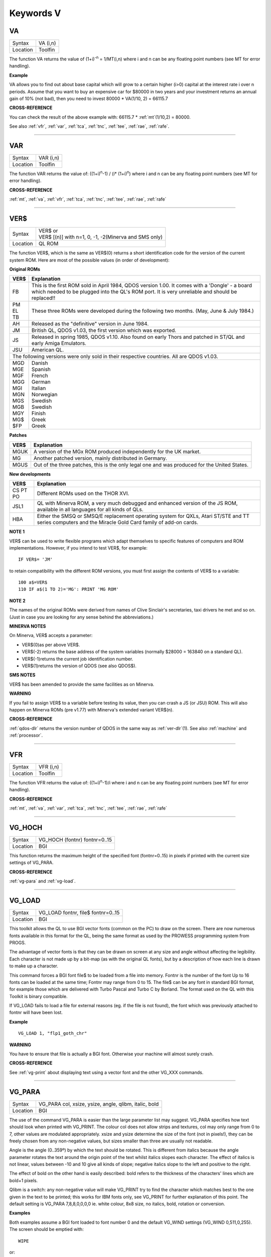 
==========
Keywords V
==========



..  _va:

VA
==

+----------+-------------------------------------------------------------------+
| Syntax   |  VA (i,n)                                                         |
+----------+-------------------------------------------------------------------+
| Location |  Toolfin                                                          |
+----------+-------------------------------------------------------------------+

The function VA returns the value of (1+i)\ :sup:`-n` = 1/MT(i,n) where i
and n can be any floating point numbers (see MT for error handling).

**Example**

VA allows you to find out about base capital which will grow to a
certain higher (i>0) capital at the interest rate i
over n periods. Assume that you want to buy an expensive car for $80000
in two years and your investment returns an annual gain of 10% (not
bad), then you need to invest 80000 \* VA(1/10, 2) = 66115.7

**CROSS-REFERENCE**

You can check the result of the above example with: 66115.7 \* :ref:`mt`\ (1/10,2) = 80000.
 
See also :ref:`vfr`, :ref:`var`,
:ref:`tca`, :ref:`tnc`,
:ref:`tee`, :ref:`rae`,
:ref:`rafe`.

--------------


..  _var:

VAR
===

+----------+-------------------------------------------------------------------+
| Syntax   |  VAR (i,n)                                                        |
+----------+-------------------------------------------------------------------+
| Location |  Toolfin                                                          |
+----------+-------------------------------------------------------------------+

The function VAR returns the value of: ((1+i)\ :sup:`n`-1) / (i\*
(1+i)\ :sup:`n`) where i and n can be any floating point numbers (see MT for error
handling).

**CROSS-REFERENCE**

:ref:`mt`, :ref:`va`,
:ref:`vfr`, :ref:`tca`,
:ref:`tnc`, :ref:`tee`,
:ref:`rae`, :ref:`rafe`

--------------


..  _ver-dlr:

VER$
====

+----------+-------------------------------------------------------------------+
| Syntax   || VER$  or                                                         |
|          || VER$ [(n)] with n=1, 0, -1, -2(Minerva and SMS only)             |
+----------+-------------------------------------------------------------------+
| Location || QL ROM                                                           |
+----------+-------------------------------------------------------------------+

The function VER$, which is the same as VER$(0) returns a short
identification code for the version of the current system ROM. Here are
most of the possible values (in order of development):

**Original ROMs**

.. DO NOT add a double pipe at the start of the first line. If you do then the whole table is 
   completely useless in the rendered output. As it is, each time we build, we get a Latex error
   for the ||, but pressing ENTER seems to get past it. Plus, it builds!

.. tabularcolumns::   |p{0.05\linewidth}| p{0.9\linewidth}|
   
..  table::
    :class: longtable

    +------+--------------------------------------------------------------------------+
    | VER$ | Explanation                                                              |
    +======+==========================================================================+
    || FB  | This is the first ROM sold in April 1984, QDOS version                   |
    |      | 1.00. It comes with a 'Dongle' - a board which needed to be plugged into |
    |      | the QL's ROM port. It is very unreliable and should be replaced!!        |
    +------+--------------------------------------------------------------------------+
    || PM  | These three ROMs were developed during the following two months.         |
    || EL  | (May, June & July 1984.)                                                 |
    || TB  |                                                                          |
    +------+--------------------------------------------------------------------------+
    || AH  | Released as the "definitive" version in June 1984.                       |
    +------+--------------------------------------------------------------------------+
    || JM  | British QL, QDOS v1.03, the first version which was exported.            |
    +------+--------------------------------------------------------------------------+
    || JS  | Released in spring 1985, QDOS v1.10. Also found on early Thors and       |
    |      | patched in ST/QL and early Amiga Emulators.                              |
    +------+--------------------------------------------------------------------------+
    || JSU | American QL.                                                             |
    +------+--------------------------------------------------------------------------+
    | The following versions were only sold in their respective countries.            |
    | All are QDOS v1.03.                                                             |
    +------+--------------------------------------------------------------------------+
    || MGD || Danish                                                                  |
    || MGE || Spanish                                                                 |
    || MGF || French                                                                  |
    || MGG || German                                                                  |
    || MGI || Italian                                                                 |
    || MGN || Norwegian                                                               |
    || MGS || Swedish                                                                 |
    || MGB || Swedish                                                                 |
    || MGY || Finish                                                                  |
    || MG$ || Greek                                                                   |
    || $FP || Greek                                                                   |
    +------+--------------------------------------------------------------------------+


**Patches**

.. DO NOT add a double pipe at the start of the first line. If you do then the whole table is 
   completely useless in the rendered output. As it is, each time we build, we get a Latex error
   for the ||, but pressing ENTER seems to get past it. Plus, it builds!

.. tabularcolumns::   |p{0.05\linewidth}| p{0.9\linewidth}|
   
..  table::
    :class: longtable

    +------+--------------------------------------------------------------------------+
    | VER$ | Explanation                                                              |
    +======+==========================================================================+
    | MGUK | A version of the MGx ROM produced independently for the UK market.       |
    +------+--------------------------------------------------------------------------+
    | MG   | Another patched version, mainly distributed in Germany.                  |
    +------+--------------------------------------------------------------------------+
    | MGUS | Out of the three patches, this is the only legal one and was produced    |
    |      | for the United States.                                                   |
    +------+--------------------------------------------------------------------------+

**New developments** 

.. DO NOT add a double pipe at the start of the first line. If you do then the whole table is 
   completely useless in the rendered output. As it is, each time we build, we get a Latex error
   for the ||, but pressing ENTER seems to get past it. Plus, it builds!

.. tabularcolumns::   |p{0.05\linewidth}| p{0.9\linewidth}|
   
..  table::
    :class: longtable

    +------+--------------------------------------------------------------------------+
    | VER$ | Explanation                                                              |
    +======+==========================================================================+
    | CS   |                                                                          |
    | PT   | Different ROMs used on the THOR XVI.                                     |
    | PO   |                                                                          |
    +------+--------------------------------------------------------------------------+
    | JSL1 | QL with Minerva ROM, a very much debugged and enhanced                   |
    |      | version of the JS ROM, available in all languages for all kinds of QLs.  |
    +------+--------------------------------------------------------------------------+
    | HBA  | Either the SMSQ or SMSQ/E replacement operating system for QXLs,         |
    |      | Atari ST/STE and TT series computers and the Miracle Gold Card family of |
    |      | add-on cards.                                                            |
    +------+--------------------------------------------------------------------------+

**NOTE 1**

VER$ can be used to write flexible programs which adapt themselves to
specific features of computers and ROM implementations. However, if you
intend to test VER$, for example::

    IF VER$= 'JM'
    
to retain compatibility with the different ROM versions, you must first
assign the contents of VER$ to a variable::

    100 a$=VER$ 
    110 IF a$(1 TO 2)='MG': PRINT 'MG ROM'

**NOTE 2**

The names of the original ROMs were derived from names of Clive
Sinclair's secretaries, taxi drivers he met and so on. (Just in case you
are looking for any sense behind the abbreviations.)

**MINERVA NOTES**

On Minerva, VER$ accepts a parameter: 

- VER$(0)as per above VER$.
- VER$(-2) returns the base address of the system variables (normally $28000 = 163840 on a standard QL). 
- VER$(-1)returns the current job identification number. 
- VER$(1)returns the version of QDOS (see also QDOS$).

**SMS NOTES**

VER$ has been amended to provide the same facilities as on Minerva.

**WARNING**

If you fail to assign VER$ to a variable before testing its value, then
you can crash a JS (or JSU) ROM. This will also happen on Minerva ROMs
(pre v1.77) with Minerva's extended variant VER$(n).

**CROSS-REFERENCE**

:ref:`qdos-dlr` returns the version number of QDOS in
the same way as :ref:`ver-dlr`\ (1). See also
:ref:`machine` and
:ref:`processor`.

--------------


..  _vfr:

VFR
===

+----------+-------------------------------------------------------------------+
| Syntax   |  VFR (i,n)                                                        |
+----------+-------------------------------------------------------------------+
| Location |  Toolfin                                                          |
+----------+-------------------------------------------------------------------+

The function VFR returns the value of: ((1+i)\ :sup:`n`-1)/i
where i and n can be any floating point numbers (see MT for error
handling).

**CROSS-REFERENCE**

:ref:`mt`, :ref:`va`,
:ref:`var`, :ref:`tca`,
:ref:`tnc`, :ref:`tee`,
:ref:`rae`, :ref:`rafe`

--------------


..  _vg-hoch:

VG\_HOCH
========

+----------+-------------------------------------------------------------------+
| Syntax   |  VG\_HOCH (fontnr) fontnr=0..15                                   |
+----------+-------------------------------------------------------------------+
| Location |  BGI                                                              |
+----------+-------------------------------------------------------------------+

This function returns the maximum height of the specified font
(fontnr=0..15) in pixels if printed with the current size settings of
VG\_PARA.

**CROSS-REFERENCE**

:ref:`vg-para` and
:ref:`vg-load`.

--------------


..  _vg-load:

VG\_LOAD
========

+----------+-------------------------------------------------------------------+
| Syntax   |  VG\_LOAD fontnr, file$ fontnr=0..15                              |
+----------+-------------------------------------------------------------------+
| Location |  BGI                                                              |
+----------+-------------------------------------------------------------------+

This toolkit allows the QL to use BGI vector fonts (common on the PC)
to draw on the screen. There are now numerous fonts available in this
format for the QL, being the same format as used by the PROWESS
programming system from PROGS. 

The advantage of vector fonts is that
they can be drawn on screen at any size and angle without affecting the
legibility. Each character is not made up by a bit-map (as with the
original QL fonts), but by a description of how each line is drawn to
make up a character. 

This command forces a BGI font file$ to be loaded
from a file into memory. Fontnr is the number of the font Up to 16 fonts
can be loaded at the same time; Fontnr may range from 0 to 15. The file$
can be any font in standard BGI format, for example those which are
delivered with Turbo Pascal and Turbo C by Borland. The format used on
the QL with this Toolkit is binary compatible. 

If VG\_LOAD fails to load
a file for external reasons (eg. if the file is not found), the font
which was previously attached to fontnr will have been lost.

**Example**

::

    VG_LOAD 1, "flp1_goth_chr"

**WARNING**

You have to ensure that file is actually a BGI font. Otherwise your
machine will almost surely crash.

**CROSS-REFERENCE**

See :ref:`vg-print` about displaying text using
a vector font and the other VG_XXX commands.

--------------


..  _vg-para:

VG\_PARA
========

+----------+-------------------------------------------------------------------+
| Syntax   |  VG\_PARA col, xsize, ysize, angle, qlibm, italic, bold           |
+----------+-------------------------------------------------------------------+
| Location |  BGI                                                              |
+----------+-------------------------------------------------------------------+

The use of the command VG\_PARA is easier than the large parameter list
may suggest. VG\_PARA specifies how text should look when printed with
VG\_PRINT. The colour col does not allow strips and textures, col may
only range from 0 to 7, other values are modulated appropriately. xsize
and ysize determine the size of the font (not in pixels!), they can be
freely chosen from any non-negative values, but sizes smaller than three
are usually not readable. 

Angle is the angle (0..359º) by which the text
should be rotated. This is different from italics because the angle
parameter rotates the text around the origin point of the text whilst
italics slopes each character. The effect of italics is not linear,
values between -10 and 10 give all kinds of slope; negative italics
slope to the left and positive to the right. 

The effect of bold on the
other hand is easily described: bold refers to the thickness of the
characters' lines which are bold+1 pixels. 

Qlibm is a switch: any
non-negative value will make VG\_PRINT
try to find the character which matches best to the one given in the
text to be printed; this works for IBM fonts only, see VG\_PRINT for
further explanation of this point. The default setting is VG\_PARA
7,8,8,0,0,0,0 ie. white colour, 8x8 size, no italics, bold, rotation or
conversion.

**Examples**

Both examples assume a BGI font loaded to font number 0 and the default
VG\_WIND settings (VG\_WIND 0,511,0,255). The screen should be emptied
with::

    WIPE

or:: 

    WINDOW 512,256,0,0: CLS

::
    
    100 FOR size=1 TO 25 
    110   bold = (size=25) 
    120   VG_PARA 5.5*size/25,size,size,0,0,-3,bold 
    130   VG_PRINT 70-2*size,150-size,0,"Sinclair QL" 
    140 END FOR size 

::

    100 FOR angle=0 TO 3000 STEP 12 
    110   xsize=4*SIN(RAD(angle))+8 
    120   VG_PARA 7,xsize,10,angle,0,0,0 
    130   VG_PRINT 200,120,0,"Yippie" 
    140   VG_PARA RND(0 TO 2),xsize,10,angle,0,0,0 
    150   VG_PRINT 200,120,0,"Yippie" 
    160 END FOR angle

**WARNING**

A negative bold parameter will cause VG\_PRINT to fall into an infinite
loop. This hangs the job which called VG\_PRINT
indefinitely.

**NOTE**

Negative sizes lead to strange output but do no harm. BGI fonts come in
different sizes so that the size settings of VG\_PARA do not necessarily
reflect the actual size that text will be; check with VG\_HOCH for every
font.

**CROSS-REFERENCE**

:ref:`vg-hoch` is a function which returns the
text sizes.

--------------


..  _vg-print:

VG\_PRINT
=========

+----------+-------------------------------------------------------------------+
| Syntax   |  VG\_PRINT x, y, fontnr, text$                                    |
+----------+-------------------------------------------------------------------+
| Location |  BGI                                                              |
+----------+-------------------------------------------------------------------+

The command VG\_PRINT prints text$ at the absolute position x, y
on the screen. The font which has been applied to fontnr with VG\_LOAD
will be used; there will be no output if the font number has not been
used yet. If x and y are not inside the area defined with VG\_WIND or
the text is too high to fit, again there will be no output. VG\_PRINT
works only in high resolution mode (MODE 4).

**Example**

::

    VG_LOAD 1,flp1_goth_chr 
    VG_WIND 0,511,0,255 
    VG_PRINT 100,100,1,"Hello World"

**NOTE**

Since the BGI fonts will usually originate from another computer system
which uses a different character set, text$ and the actual output may
differ dramatically if text$ contains characters which are not
standardised in ASCII, especially national characters (umlauts, acutes).
The following program lists the complete character set of a BGI font::

    100 VG_LOAD 0,"flp1_goth_chr" 
    110 VG_WIND 0,511,0,255 
    120 WINDOW 512,256,0,0: PAPER 0: CLS 
    130 VG_PARA 7,5,5,0,0,0,0 
    140 FOR c=0 TO 255 
    150   VG_PRINT 20*(c MOD 20)+50,20*(c DIV 20),0,CHR$(c) 
    160 END FOR c

**CROSS-REFERENCE**

:ref:`vg-para` offers a switch to approximate an
identity between text$ and display as far as possible. Modify line 130 in the 
above listing so that it looks like this now::

    130 VG_PARA 7,5,5,0,1,0,0 
 
Running the program again shows you :ref:`vg-print`'s
attempts to correct the problem. See also the other
VG_XXX keywords!

--------------


..  _vg-reso:

VG\_RESO
========

+----------+-------------------------------------------------------------------+
| Syntax   |  VG\_RESO scradr, xres, yres                                      |
+----------+-------------------------------------------------------------------+
| Location |  BGI                                                              |
+----------+-------------------------------------------------------------------+

This command defines the screen base address and the screen size for
printing the BGI fonts. The default is::

    VG_RESO 131072,512,256

This will need to be changed if the screen offset is not 131072. A
fixed screen address should never be assumed. VG\_RESO can also be used
to write to the second screen on a dual screen system.

**CROSS-REFERENCE**

The settings of :ref:`vg-wind` are dependent on
:ref:`vg-reso`'s. See
:ref:`scrbase`, :ref:`peek` and
:ref:`mode`.

--------------


..  _vg-wind:

VG\_WIND
========

+----------+-------------------------------------------------------------------+
| Syntax   |  VG\_WIND x1, x2, y1, y2                                          |
+----------+-------------------------------------------------------------------+
| Location |  BGI                                                              |
+----------+-------------------------------------------------------------------+

This command defines a rectangular area of the screen. Only text
printed inside this window with VG\_PRINT (it's not a window in
SuperBASIC terms) will be visible::

      0                         511 
    0 +-------------------------+
      |                         | 
      |   x1        x2          | 
      | y1+---------+           | 
      |   |         |           | 
      |   |BGI Text |           | 
      |   |         |           | 
      | y2+---------+           | 
    55+-------------------------+ 

It is strongly
recommended that you specify a window inside the physical screen, so: 0
<= x1 < x2 <= 511 and 0 <= y1 < y2 <= 255  (assuming a standard 512x256 
pixel screen - replace the upper bounds if you have a better graphics 
card, eg. QVME). Note that VG\_WIND does not
check the parameters (this is impossible without the Window Manager).

Default settings are x1=0, x2=511, y1=0, y2=255.

**Example**

::

    VG_WIND 0,511,0,255 
    
restores these defaults.

**CROSS-REFERENCE**

See also the other VG_XXX keywords. :ref:`qflim` can
be used to find out about about the size of the screen if the Window
Manager is loaded.

--------------


..  _view:

VIEW
====

+----------+-------------------------------------------------------------------+
| Syntax   || VIEW [#channel,] text\_file  or                                  |
|          || VIEW \\channel, text\_file                                       |
+----------+-------------------------------------------------------------------+
| Location || Toolkit II, THOR XVI                                             |
+----------+-------------------------------------------------------------------+

This command reads the contents of the given text\_file line by line
and prints it to the given channel (default #1). If a line is longer
than the window, it is not split and continued in the next line (as
PRINT would do) but truncated. The second syntax allows you to open a
temporary channel to which the output will be sent, for example you
could use::

    VIEW \con,text_file

or::

    VIEW \ram1_test,flp1_text_file
    
Note that the latter is the same as::

    COPY flp1_text_file TO ram1_test
    
Lines in a text file are separated by line feed characters <LF>, ie.
CHR$(10). If output is sent to a window, then when a window page is
full, VIEW generates a <CTRL><F5>, and waits for a keypress to continue
VIEWing. Sub-directories and default directories are supported by this
command, which will look on the default data directory for the given
file if necessary (see DATAD$).

**NOTE**

If the final line in the file being VIEWed does not contain a line feed,
it will not appear on screen.

**WARNING**

There is a possibility that if a file is longer than 32767 characters
and does not include a newline character, the system may crash!

**CROSS-REFERENCE**

:ref:`spl` file TO #1 copies all
kinds of files to a window, for example without truncating lines.

Compare :ref:`copy` and
:ref:`more`.

--------------


..  _vocab:

VOCAB
=====

+----------+-------------------------------------------------------------------+
| Syntax   || VOCAB [ #channel, ] type  or                                     |
|          || VOCAB [ #channel ] [,type]                                       |
+----------+-------------------------------------------------------------------+
| Location || VOCAB (DIY Toolkit, Vol X)                                       |
+----------+-------------------------------------------------------------------+

This command lists all of the names which fall into a given category
and are recognised by the SuperBASIC interpreter in the given channel
(default #1). If type is not specified, then it is assumed to be type=8.

The names are listed in columns, calculated by reference to the width of
the specified channel (set by WIDTH for non-window devices). Once all of
the names of the given type have been listed, a line feed is printed to
end the list. The values for type are:

+------+--------------------------+
| Type | Category of names listed |
+======+==========================+
| 0    | Unset Names              |
+------+--------------------------+
| 2    | Simple Variables         |
+------+--------------------------+
| 3    | Dimensioned Variables    |
+------+--------------------------+
| 4    | SuperBASIC PROCedures    |
+------+--------------------------+
| 5    | SuperBASIC FuNctions     |
+------+--------------------------+
| 6    | Used REPeat loops        |
+------+--------------------------+
| 7    | Used FOR loops           |
+------+--------------------------+
| 8    | Machine code Procedures  |
+------+--------------------------+
| 9    | Machine code Functions   |
+------+--------------------------+

Other values or type=1 will report an error or may cause junk to appear on screen.

**NOTE 1**

For some reason, under SMS, VOCAB 2 will report rubbish on screen unless
a program has been RUN already and even then, the last entry may not be
an actual variable. No such problems seem to occur on Minerva or other
ROMs.

**NOTE 2**

VOCAB 6 and VOCAB 7 only list those REPeat and FOR loop names which have
actually been used in the program when it has been RUN.

**CROSS-REFERENCE**

Use :ref:`sxtras` if you have a lot of extensions
in memory and you are looking for a specific one. 

See also
:ref:`txtras`, :ref:`extras`
and :ref:`type`.

